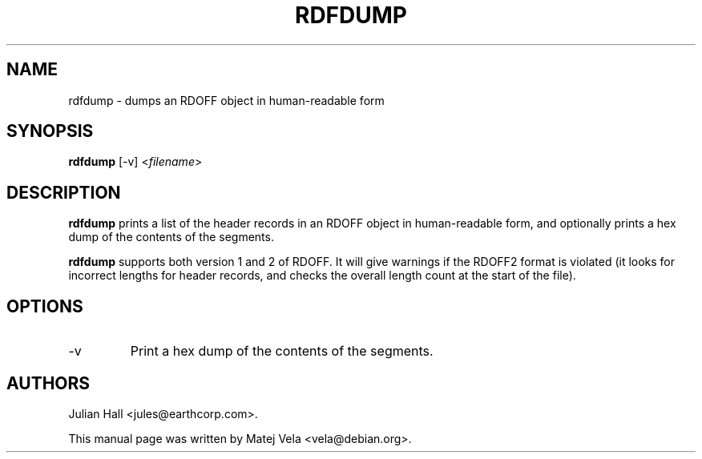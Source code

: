 .TH RDFDUMP 1 "September 6, 1999" "Debian Project" "Debian Manual"
.SH NAME
rdfdump \- dumps an RDOFF object in human-readable form
.SH SYNOPSIS
.B rdfdump
[-v]
.RI < filename >
.SH DESCRIPTION
.B rdfdump
prints a list of the header records in an RDOFF object in human-readable
form, and optionally prints a hex dump of the contents of the segments.
.PP
.B rdfdump
supports both version 1 and 2 of RDOFF.  It will give warnings if the RDOFF2
format is violated (it looks for incorrect lengths for header records, and
checks the overall length count at the start of the file).
.SH OPTIONS
.TP
-v
Print a hex dump of the contents of the segments.
.SH AUTHORS
Julian Hall <jules@earthcorp.com>.
.PP
This manual page was written by Matej Vela <vela@debian.org>.
